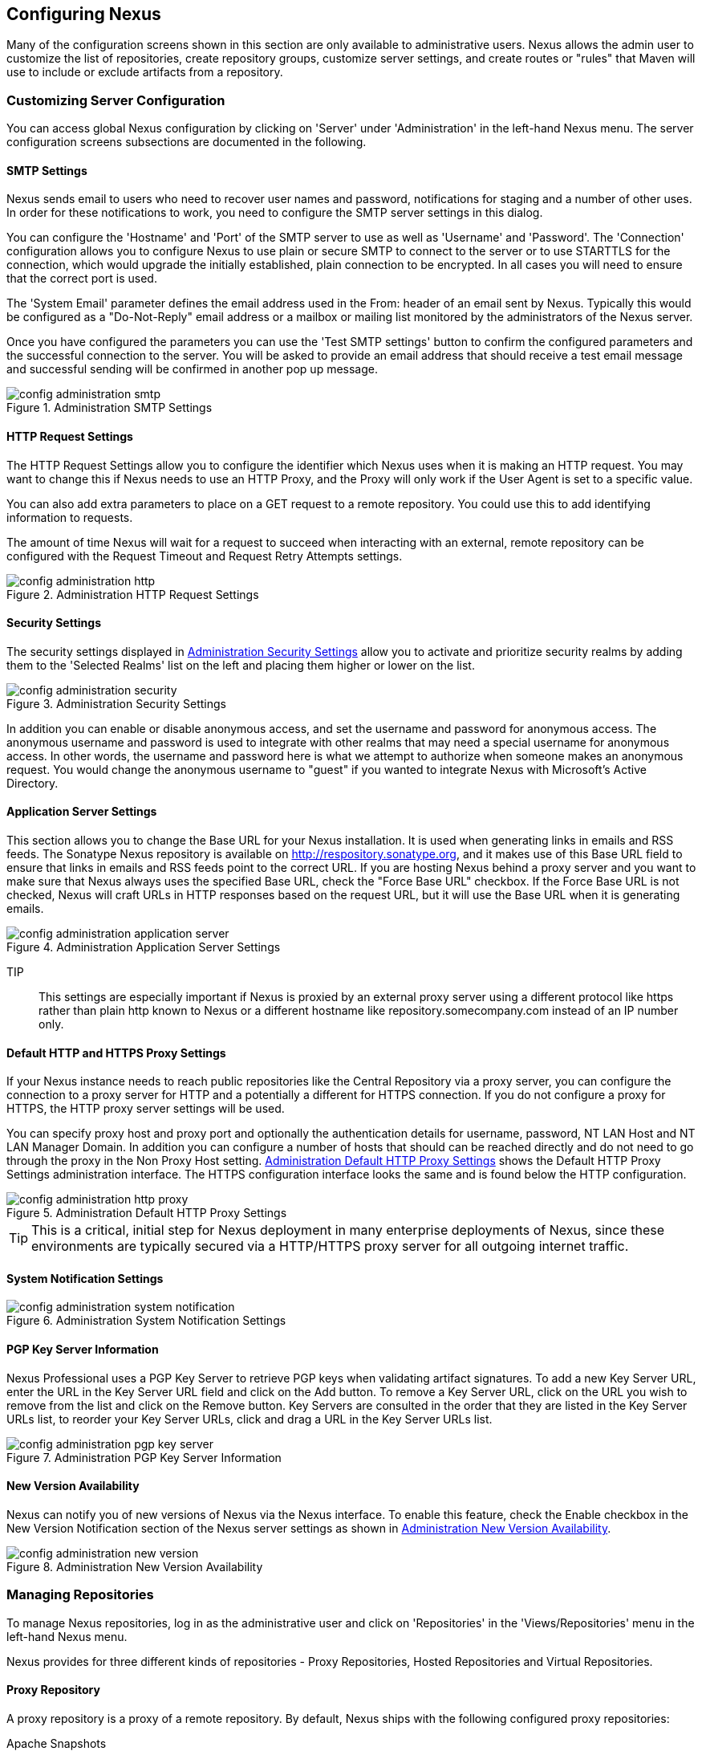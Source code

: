 [[confignx]]
== Configuring Nexus

Many of the configuration screens shown in this section are only
available to administrative users. Nexus allows the admin user to
customize the list of repositories, create repository groups, customize
server settings, and create routes or "rules" that Maven will use to
include or exclude artifacts from a repository.

[[configxn-sect-customizing-server]]
=== Customizing Server Configuration

You can access global Nexus configuration by clicking on 'Server'
under 'Administration' in the left-hand Nexus menu. The server
configuration screens subsections are documented in the following.

[[config-sect-smtp]]
==== SMTP Settings

Nexus sends email to users who need to recover user names and
password, notifications for staging and a number of other uses. In
order for these notifications to work, you need to configure the SMTP
server settings in this dialog.

You can configure the 'Hostname' and 'Port' of the SMTP server to use as well as
'Username' and 'Password'. The 'Connection' configuration allows you
to configure Nexus to use plain or secure SMTP to connect to the
server or to use STARTTLS for the connection, which would upgrade the
initially established, plain connection to be encrypted. In all cases
you will need to ensure that the correct port is used.

The 'System Email' parameter defines the email address used in the
+From:+ header of an email sent by Nexus. Typically this would be
configured as a "Do-Not-Reply" email address or a mailbox or mailing
list monitored by the administrators of the Nexus server.

Once you have configured the parameters you can use the 'Test SMTP
settings' button to confirm the configured parameters and the
successful connection to the server. You will be asked to provide an
email address that should receive a test email message and successful
sending will be confirmed in another pop up message.

[[fig-config-administration-smtp]]
.Administration SMTP Settings
image::figs/web/config-administration-smtp.png[scale=60]

==== HTTP Request Settings

The HTTP Request Settings allow you to configure the identifier which
Nexus uses when it is making an HTTP request. You may want to change
this if Nexus needs to use an HTTP Proxy, and the Proxy will only work
if the User Agent is set to a specific value.

You can also add extra parameters to place on a GET request to a
remote repository. You could use this to add identifying information
to requests.

The amount of time Nexus will wait for a request to succeed when
interacting with an external, remote repository can be configured with
the Request Timeout and Request Retry Attempts settings.

[[fig-config-administration-http]]
.Administration HTTP Request Settings
image::figs/web/config-administration-http.png[scale=75]


==== Security Settings

The security settings displayed in
<<fig-config-administration-security>> allow you to activate and
prioritize security realms by adding them to the 'Selected Realms'
list on the left and placing them higher or lower on the list.

[[fig-config-administration-security]]
.Administration Security Settings
image::figs/web/config-administration-security.png[scale=60]

In addition you can enable or disable anonymous access, and set the
username and password for anonymous access. The anonymous username and
password is used to integrate with other realms that may need a
special username for anonymous access.  In other words, the username
and password here is what we attempt to authorize when someone makes
an anonymous request. You would change the anonymous username to
"guest" if you wanted to integrate Nexus with Microsoft's Active
Directory.

==== Application Server Settings

This section allows you to change the Base URL for your Nexus
installation. It is used when generating links in emails and RSS
feeds. The Sonatype Nexus repository is available on
http://respository.sonatype.org, and it makes use of this Base URL
field to ensure that links in emails and RSS feeds point to the
correct URL. If you are hosting Nexus behind a proxy server and you
want to make sure that Nexus always uses the specified Base URL, check
the "Force Base URL" checkbox. If the Force Base URL is not checked,
Nexus will craft URLs in HTTP responses based on the request URL, but
it will use the Base URL when it is generating emails.

[[fig-config-administration-application-server]]
.Administration Application Server Settings
image::figs/web/config-administration-application-server.png[scale=70]

TIP:: This settings are especially important if Nexus is proxied by an
external proxy server using a different protocol like https rather
than plain http known to Nexus or a different hostname like
repository.somecompany.com instead of an IP number only.

[[config-default-http-proxy]]
==== Default HTTP and HTTPS Proxy Settings

If your Nexus instance needs to reach public repositories like the
Central Repository via a proxy server, you can configure the
connection to a proxy server for HTTP and a potentially a different
for HTTPS connection. If you do not configure a proxy for HTTPS, the
HTTP proxy server settings will be used.

You can specify proxy host and proxy port and optionally the
authentication details for username, password, NT LAN Host and NT LAN
Manager Domain. In addition you can configure a number of hosts that
should can be reached directly and do not need to go through the proxy
in the Non Proxy Host setting. <<fig-config-administration-http-prxy>>
shows the Default HTTP Proxy Settings administration interface. The
HTTPS configuration interface looks the same and is found below the
HTTP configuration.

[[fig-config-administration-http-prxy]]
.Administration Default HTTP Proxy Settings
image::figs/web/config-administration-http-proxy.png[scale=70]

TIP: This is a critical, initial step for Nexus deployment in many
enterprise deployments of Nexus, since these environments are
typically secured via a HTTP/HTTPS proxy server for all outgoing
internet traffic.


==== System Notification Settings

[[fig-config-administration-system-notification]]
.Administration System Notification Settings
image::figs/web/config-administration-system-notification.png[scale=70]

==== PGP Key Server Information

Nexus Professional uses a PGP Key Server to retrieve PGP keys when
validating artifact signatures. To add a new Key Server URL, enter the
URL in the Key Server URL field and click on the Add button. To remove
a Key Server URL, click on the URL you wish to remove from the list
and click on the Remove button. Key Servers are consulted in the order
that they are listed in the Key Server URLs list, to reorder your Key
Server URLs, click and drag a URL in the Key Server URLs list.

[[fig-config-administration-pgp-key-server]]
.Administration PGP Key Server Information
image::figs/web/config-administration-pgp-key-server.png[scale=60]

==== New Version Availability

Nexus can notify you of new versions of Nexus via the Nexus
interface. To enable this feature, check the Enable checkbox in the
New Version Notification section of the Nexus server settings as shown
in <<fig-config-administration-new-version>>.

[[fig-config-administration-new-version]]
.Administration New Version Availability
image::figs/web/config-administration-new-version.png[scale=60]


[[confignx-sect-manage-repo]]
=== Managing Repositories

To manage Nexus repositories, log in as the administrative user and
click on 'Repositories' in the 'Views/Repositories' menu in the
left-hand Nexus menu.

Nexus provides for three different kinds of repositories - Proxy
Repositories, Hosted Repositories and Virtual Repositories.

==== Proxy Repository

A proxy repository is a proxy of a remote repository.  By default,
Nexus ships with the following configured proxy repositories:

    Apache Snapshots:: This repository contains snapshot releases from
    the Apache Software Foundation http://repository.apache.org/snapshots/

    Codehaus Snapshots:: This repository contains snapshot released
    from Codehaus http://nexus.codehaus.org/snapshots/

    Central:: This is the central repository (for
    releases).  For Nexus OSS the URL http://repo1.maven.org/maven2/
    is used, while Nexus Professional has the SSL secured version
    https://secure.central.sonatype.com/maven2/ preconfigured.

==== Hosted Repository

A hosted repository is a repository which is hosted by Nexus. Maven
ships with the following configured hosted repositories:

    3rd Party:: This hosted repository should be used for third-party
    dependencies not available in the public Maven repositories.
    Examples of these dependencies could be commercial, proprietary
    libraries such as an Oracle JDBC driver that may be referenced by
    your organization.

    Releases:: This hosted repository is where your organization will
    publish internal releases.

    Snapshots:: This hosted repository is where your organization will
    publish internal snapshots.

==== Virtual Repository

This serves as an adaptor to and from different types of
repositories. Currently Nexus supports conversion to and from Maven 1
repositories and Maven 2 repositories. In addition you can expose any
repository format as a NuGet or OBR repository. For example a Maven 2
repository can contain OSGi Bundles, which can be exposed as a OSGi
Bundle repository with the virtual repository Provider set to OBR.

By default it ships with a Central M1 shadow repository that exposes
the Central repository in Maven 1 format.

++++
<?dbhtml-include href="promo_managingRepos.html"?>
++++


==== Configuring Repositories

The 'Repositories' window displayed in <<fig-repo-config>> allows you to
create, update and delete different repositories with the 'Add', 'Delete'
and 'Trash' button. Use the 'Refresh' button to update the displayed list
of repositories and repository groups. The 'Trash' button allows you to
empy the trash folder into which deleted components are copied, when
any delete operations are performed from the Nexus user interface. 

By default the list of repositories displays the repositories
configured and managed by the administrator. The drop down on the
right of the 'Trash' button allows you to switch the list of
repositories and view the repositories managed by Nexus. There are
staging repositories as documented in <<staging>> or procurement
repositories as documented in <<procure>>.

[[fig-repo-config]]
.Repository Configuration Screen for a Proxy Repository
image::figs/web/repository-manager_repository-config.png[scale=50]

The list of repositories visible in <<fig-repo-config>> allows you to
access more details for each repository by selecting a specific row
and displays some information for each repository in the following
columns: 

Repository:: the name of the repository with repository groups
displayed in bold

Type:: the type of the repository with values of proxy, hosted or
virtual for repositories or group for a repository group

Quality:: a button to trigger the creation or access the results of a
repository health check as documented in <<rhc>>

Format:: the format used for the storage in the repository with values
such as maven2, nuget, site or others

Policy:: the deployment policy that applies to this repository. Not
all repository policies. The typical Maven format allows Snapshot and
Release policies.

Repository Status:: the status of the repository as well as further
information about the status, for example information about SSL
certification problems or the status of the remote repository even for
a currently disabled proxy repository

Repository Path:: the direct URL path that exposes the repository via
http access and potentially allows access and directory browsing
outside of the Nexus interface

Clicking on a colum header allows you to sort the list in ascending or
descending order based on the column data.

If you perform a right clicking on a row you can trigger a number of
actions on the current repository. These actions depend on the
repository type and include:

Expire Cache:: expire the cache of hosted or a proxy repository or a
repository group

Rebuild Metadata:: rebuid the metadata of a hosted Maven 2 repository

Block Proxy / Allow Proxy:: toggle between allowing or blocking the
remote repository configured in a proxy repository

Put Out Of Service / Put in Service:: enable or disable the repository
service making changing the availability of all components in it

Repair Index / Update Index:: repair or update the index of a hosted
or proxy repository or a repository group


[[fig-repo-config-2]]
.Repository Configuration Screen for a Proxy Repository
image::figs/web/repository-manager_repository-config-2.png[scale=50]

[[fig-repo-config-hosted]]
.Repository Configuration Access Settings for a Hosted Repository
image::figs/web/repository-manager_repository-config-3.png[scale=50]

<<fig-repo-config>> and <<fig-repo-config-2>> show the repository
configuration screen for a proxy repository in Nexus. From this
screen, you can manage the settings for proxying an external
repository:

Repository ID:: The repository ID is the identifier which will be used
in the Nexus URL. For example, the central proxy repository has an ID
of "central", this means that maven can access the repository directly
at http://localhost:8081/nexus/content/repositories/central. The
Repository ID must be unique in a given Nexus installation. ID is
required.

Repository Name:: The display name for a repository. Name is required.

Repository Type:: The type of repository (proxy, hosted, or
virtual). You can't change the type of a repository, it is selected
when you create a repository.

Provider and Format:: Provider and Format define in what format Nexus
exposes the repository to external tools. Supported formats depend on
the installed plugins. Nexus Open Source includes support for Maven 1,
Maven 2 and Site repositories. Nexus Professional adds support for
NuGet and OBR and additional plugins can add support for P2 and P2
Update Site and other formats.

Repository Policy:: If a proxy repository has a policy of release than
it will only access released versions from the remote repository. If a
proxy repository has a policy of snapshot, it will download snapshots
from the remote repository.

Default Storage Location:: Not editable, shown for reference. This is
the default storage location for the local cached contents of the
repository.

Override Storage Location:: You can choose to override the storage
location for a specific repository. You would do this if you were
concerned about storage and wanted to put the contents of a specific
repository (such as central) in a different location.

Remote Repository Access:: This section tells Nexus where to look for
and how to interact with the remote Maven repository being proxied.

Remote Storage Location;; This is the URL of the remote Maven
repository, that needs to be configured for a proxy repository. When
selecting the URL to proxy it is beneficial to avoid proxying remote
repository groups. Proxying repository groups prevents some
performance optimization in terms of accessing and retrieving the
content of the remote repository. If you require components from the
group that are found in different hosted repositories on the remote
repository server it is better to create multiple proxy repositories
that proxy the different hosted repositories from the remote server on
your Nexus server instead of simply proxying the group.

Download Remote Indexes;; This field controls the downloading of the
remote indexes. If enabled, Nexus will download
the index, if it exists, and use that for its searches as well as serve that up to
any clients which ask for the index (like m2eclipse). The default for
new proxy repositories is enabled, but all of the default repositories
included in Nexus have this option disabled. To change this setting
for one of the proxy repositories that ship with Nexus, change the
option, save the repository, and then re-index the repository. Once
this is done, artifact search will return every artifact available on
the Maven Central repository.

Auto Blocking Enabled;; If Auto blocking active is set to true, Nexus
will automatically block a proxy repository if the remote repository
becomes unavailable. While a proxy repository is blocked, artifacts
will still be served to clients from a local cache, but Nexus will not
attempt to locate an artifact in a remote repository. Nexus will
periodically retest the remote repository and unblock the repository
once it becomes available.

File Content Validation;; If set to true, Nexus will perform a
lightweight check on the content of downloaded files. This will
prevent invalid content to be stored and proxied by Nexus, which
otherwise can happen in cases where the remote repository (or some
proxy between Nexus and the remote repository) for example returns an
HTML page instead of the requested file.

Checksum Policy;; Sets the checksum policy for a remote
repository. This option is set to Warn by
default. The possible values of this setting are:
+
* Ignore - Ignore the checksums entirely
* Warn - Print a warning in the log if a checksum is not correct
+
* StrictIfExists - Refuse to cache an artifact if the calculated
checksum is inconsistent with a checksum in the repository. Only
perform this check if the checksum file is present.
+
* Strict - Refuse to cache an artifact if the calculated checksum is
inconsistent or if there is no checksum for an artifact.

Authentication;; This section allows you to set a Username, Password,
NT LAN Host, and NT Lan Manager Domain for a remote repository.

Access Settings:: This section configures access settings for a
repository.

Deployment Policy;; This setting controls how a Hosted repository
allows or disallows artifact deployment. If this policy is set
to "Read Only", no deployment is allowed. If this policy is
set to "Disable Redeploy", a client can only deploy a
particular artifact once and any attempt to redeploy an
artifact will result in an error. If this policy is set to
"Allow Redeploy", clients can deploy artifacts to this
repository and overwrite the same artifact in subsequent
deployments. This option is visible for Hosted repositories as
shown in <<fig-repo-config-hosted>>.

Allow File Browsing;; When set to true, users can browse the contents
of the repository with a web browser.

Include in Search;; When set to true, this repository is search when
you perform an Artifact Search in Nexus. If this setting is
false, the contents of the repository are excluded from a
search.

Publish URL;; If this property is set to false, the repository will
not be published on a URL, and you will not be able to access
this repository remotely. You would set this configuration
property to false if you want to prevent clients for
connecting to this repository directly.

Expiration Settings:: Nexus maintains a local cache of artifacts and
metadata, you can configure expiration parameters for a proxy
repository. The expiration settings are:

Not Found Cache TTL;; If Nexus fails to locate an artifact, it will
cache this result for a given number of minutes. In other words, if
Nexus can't find an artifact in a remote repository, it will not
repeated attempt to resolve this artifact until the Not Found Cache
TTL time has been exceeded. The default for this setting is 1440
minutes (or 24 hours).

Artifact Max Age;; Tells Nexus when that maximum age of an artifact is
before it retrieves a new version from the remote repository.
The default for this setting is -1 for a repository with a
Release policy and 1440 for a repository with Snapshot
policy.

Metadata Max Age;; Nexus retrieves metadata from the remote
repository. It will only retrieve updates to metadata after the
Metadata Max Age has been exceeded. The default value for this setting
is 1440 minutes (or 24 hours).

Item Max Age;; Some items in a repository may be neither an artifact
identified by the Maven GAV coordinates or metadata for such artifacts. This
cache value applies determines the maximum age for these items before
updates are retrieved. 

HTTP Request Settings:: This section lets you change the properties of
the HTTP request to the remote repository. In this section you can
configure the User Agent of the request, add parameters to a request,
and set the timeout and retry behaviour. This section refers to the
HTTP request made from Nexus to the remote Maven repository being
proxied.

==== Viewing the Summary Panel for a Repository

The 'Summary' panel can be loaded by selecting a hosted, proxy, or
virtual repository and then clicking on the 'Summary'
tab. The 'Summary' tab of a hosted repository, as shown
in <<fig-configuring-summary-hosted>>, displays the
+distributionManagement+ settings which can be used to configure
Maven to publish artifacts to the hosted repository.

[[fig-configuring-summary-hosted]]
.Repository Summary Panel for a Hosted Repository
image::figs/web/repository-manager_summary-hosted.png[scale=60]

The 'Summary' panel for a proxy repository, as shown in
<<fig-configuring-summary-proxy>>, contains all of the repository
identifiers and configuration as well as a list of groups, in which
the repository is contained.

[[fig-configuring-summary-proxy]]
.Repository Summary Panel for a Proxy Repository
image::figs/web/repository-manager_summary-proxy.png[scale=60]

The 'Summary' panel for a virtual repository, as shown in
<<fig-configuring-summary-virtual>>, displays repository
identifiers and configuration as well as in which groups the
repository is contained.

[[fig-configuring-summary-virtual]]
.Repository Summary Panel for a Virtual Repository
image::figs/web/repository-manager_summary-virtual.png[scale=60]

[[confignx-sect-secure-central]]
==== Accessing The Central Repository Securely

One part of component lifecycle managemet is securing your component
supply chain. The most important and widely used source for components
for Java development and beyond is the Central Repository available at
http://search.maven.org. It is the preconfigured default repository in
Apache Maven and easily configured in other build systems as well.

Nexus Professional supports access to the Central Repository
using HTTPS. This secure access to the Central Repository is the default
configuration for Nexus Professional 2.2 and newer. It prevents
anybody from gaining insight into the components you are downloading
as well as compromising these components via Cross Build Injection XBI
attacks.

The Remote Storage Location configured for the "Central" proxy
repository is "https://secure.central.sonatype.com/maven2/" as
displayed in <<fig-secure-central-configuration>>.

[[fig-secure-central-configuration]]
.Default Configuration for the Central Repository Using HTTPS
image::figs/web/secure-central-configuration.png[scale=60]

The secure connection relies on an authentication token as well as
Nexus running on a JVM with high-strength RSA cipher keys. The status
of the secured access to the Central Repository can be inspected by
accessing the "Secure Central " capability displayed in
<<fig-secure-central-capability>>.

[[fig-secure-central-capability]]
.Secure Central Capability
image::figs/web/secure-central-capability.png[scale=60]

You can use the secure connection to the Central Repository on a
version of Nexus that was either upgraded from Nexus Open Source or
from an older version, where the Central location was
"http://repo1.maven.org/maven2/". On Nexus 2.2 and newer you simply
replace the Remote Storage Location for the "Central" proxy repository
with "https://secure.central.sonatype.com/maven2/". The authentication
token will automatically be requested and configured.

The secure access can be used on older versions of Nexus as well,
although the preferred approach is to update to Nexus 2.2 or
higher. If you require secure access to the Central Repository on an
older version of Nexus please contact Sonatype support to receive your
authentication token and configuration instructions.

==== Auto Block/Unblock of Remote Repositories

What happens when Nexus is unable to reach a remote repository? If
you've defined a proxy repository, and the remote repository is
unavailable Nexus will now automatically block the remote repository.
Once a repository has been auto-blocked, Nexus will then periodically
retest the remote repository and unblock the repository once it becomes
available. You can control this behaviour by changing the Auto-blocking
Active setting under the Remote Repository Access section of the proxy
repository configuration as shown in the following figure:

.Configuring Remote Repository Auto Block/Unblock
image::figs/web/configuring_auto-block.png[scale=50]

[[confignx-sect-managing-groups]]
=== Managing Groups

Groups are a powerful feature of Nexus. They allow you to combine
multiple repositories and other repository groups in a single URL. Use
the left hand panel Repositories menu item in the Views/Repositories
menu to access the repositories and groups management interface.

Nexus ships with one group: public. The Public Repositories group
combines the multiple important external proxy repositories like the
Central Repository with the hosted repositories: 3rd Party, Releases,
and Snapshots.

In <<maven-sect-single-group>> we configured Maven via the
settings.xml to look for artifacts in the public group managed by
Nexus. <<fig-group-config>> shows the group configuration screen in
Nexus, in this figure you can see the contents of the public

[[fig-group-config]]
.Group Configuration Screen in Nexus
image::figs/web/repository-manager_group-config.png[scale=50]

Note that the order of the repositories listed in Order Group
Repositories is important. When Nexus searches for an artifact in a
group it will return the first match. To reorder a repository in this
list, click and the drag the repositories and groups in the Ordered
Group Repositories selection list.

The order of repositories or other groups in a group can be used to
influence the effective metadata that will be retrieved by Maven from
a Nexus Repository Group. We recommend placing release repositories
higher in the list than snapshot repositories so that LATEST and
RELEASE versions are merged appropriately.

We also recommend placing repositories with a higher probability of
matching the majority of artifacts higher in this list. If most of
your artifacts are going to be retrieved from the Maven Central
Repository, putting Central higher in this list than a smaller, more
focused repository is going to be better for performance as Nexus is
not going to interrogate the smaller remote repository for as many
missing artifacts.

[[confignx-sect-managing-routes]]
=== Managing Routing

Routing can be considered the internal activities Nexus perform in
order to determine, where to look for a specific component in a Maven
repository. The routing information has an impact on the performance of
component retrieval as well as determining the availability of components.

A large portion of the performance gains achievable with correct and
optimized routing information is configured by Nexus itself with
Automatic Routing documented in <<automatic-routing>>. Fine grained
control and further customizations in terms of access provision can be
achieved with some manual routing configuration documented in <<manual-routing>>.

[[automatic-routing]]
==== Automatic Routing 

Automatic Routing is handled by Nexus on a per repository
basis. You can access the configuration and further details in the
Routing tab after selecting a repository in the list accessible via
Repositories item in the the Views/Repositories left hand menu.

The Routing information consists of the top two levels of the
directory structure of the repository and is stored in a prefixes.txt
file. It allows Nexus to automatically route only component requests
with the corresponding groupId values to a repository avoid
unnecessary index or even remote repository access.

Nexus generates the prefixes.txt file for a hosted repository and
makes it available for remote downloads. Each deployment of a new
component will trigger an update of the file for the hosted repository
as well as the prefix files for any repoisitory groups that contain
the hosted repository. You can access it in the Routing tab of a
hosted repository as displayed in <<fig-automatic-routing-hosted>> by
clicking on the 'Show prefix file' link on the right. In addition the
Publishing section shows the 'Status' of the routing information, a
'Message' with further details and the date and time of the last
update in the 'Published On' field.

[[fig-automatic-routing-hosted]]
.Automatic Routing for a Hosted Repository
image::figs/web/automatic-routing-hosted.png[scale=60]

The Routing tab for a proxy repository displayed in
<<fig-automatic-routing-proxy>> contains the Discovery section. It
displays the 'Status' and a more detailed 'Message' about the prefix
file access. The 'Last run' field displays the date and time of the
last execution of the prefix file discovery. Such an execution can be
triggered by pressing the 'Update now' button. Otherwise the 'Update
Interval' allows you to trigger a new discovery every one, two, three,
six, nine or twelve hours or as a daily or weekly execution. 

[[fig-automatic-routing-proxy]]
.Automatic Routing for a Proxy Repository
image::figs/web/automatic-routing-proxy.png[scale=60]

For a proxy repository the prefix file is either downloaded from
the remote repository or a generation is attempted by scraping the
remote repository. This generation is not attempted for remote Nexus
repository groups, since they are too dynamic in nature and should not
be proxied directly. Scraping of hosted or proy repositories as well
as svn based repositories is supported.

The generation of the prefix file in all the Nexus deployments
proxying each other greatly improves performance for all Nexus
instances. It lowers network traffic and load on the servers, since
failing requests and serving the respective http error pages for a
component that is not found is avoided for each component. Instead the
regularly light weight download of the prefix file establishes a good
high level knowledge of components available.

Automatic Routing is configured by Nexus automatically brings
significant performance benefits to all Nexus instances proxying each
other in a network and on the wider internet. It does not need to be
changed apart from tweaking the update interval. To exercise even
finer control than provided by Automatic Routing use Routing as
documented in <<manual-routing>>.

[[manual-routing]]
==== Manual Routing Configuration

Nexus Routes are like filters you can apply to Nexus Groups in terms
of security access and general component retrieval and can reduce the
number of repositories within a group accessed in order to retrieve an
artifact. The administration interface for routes can be accesses via
the Routing menu item in the View/Repositories menu in the left hand
navigation panel.

Routes allow you to configure Nexus to include or exclude specific
repository content paths from a particular artifact search when Nexus
is trying to locate an artifact in a repository group. There are a
number of different scenarios in which you might configure a route in
Nexus.

The most commonly configured scenario is when you want to make sure
that you are retrieving artifacts in a particular group ID from a
particular repository. This is especially useful when you want your
own organization's artifacts from the hosted Release and Snapshot
repositories only.

Routes are applicable when you are trying to resolve an artifact from
a repository group; using routes allows you to modify the repositories
Nexus will consult when it tries to resolve an artifact from a group
of repositories.

[[fig-route-config]]
.Routing Configuration Screen in Nexus
image::figs/web/repository-manager_route-config.png[scale=60]

<<fig-route-config>> shows the Routing configuration
screen. Clicking on a route will bring up a screen which will allow
you to configure the properties of a route. The configuration options
available for a route are:

URL Pattern::
    This is the pattern which Nexus will use to match a request to
    Nexus. If the regular expression in this pattern is matched, Nexus
    will either include or exclude the listed repositories from a
    particular artifact query. In <<fig-route-config>>
    the two patterns are:

    ".\*/(com|org)/somecompany/.*";; This pattern would match all
    paths which includes either "/com/somecompany/" or
    "/org/somecompany/". The expression in the parenthesis matches
    either com or org, and the ".*" matches zero or more
    characters. You would use a route like this to match your own
    organization's artifacts and map these requests to the hosted
    Nexus Releases and Snapshots repositories.

    ".\*/org/some-oss/.*";; This pattern is used in an exclusive
    route. It matches every path that contains "/org/some-oss/". This
    particular exclusive route excludes the local hosted Releases and
    Snapshots directory for all artifacts which match this path.  When
    Nexus tries to resolve artifacts that match this path, it will
    exclude the Releases and Snapshots repositories.

    Example "(?!/org/some-oss/.*).*";; Using this pattern in an exclusive
    route allows you to exclude everything, but the "org/some-oss" project(s).

Rule Type:: Rule Type can be either "inclusive", "exclusive" or "blocking". An
inclusive rule type defines the set of repositories which should be
searched for artifacts when the URL pattern has been matched. An
exclusive rule type defines repositories which should not be searched
for a particular artifact. A blocking rule will completely remove
accessibility to the components under the specific pattern in a
specified repository group.

Ordered Route Repositories:: This is an ordered list of repositories
which Nexus will search to locate a particular artifact. Nexus
searches top to bottom; if it's looking for an artifact, it will
return the first match. When Nexus is looking for metadata, all
repositories in a group are checked and the results are merged. The
merging is applied giving preference to the earlier repositories. This
is relevant when a project is looking for a LATEST or a RELEASE
version. Within a Nexus Group, you should define the release
repositories before the snapshot repositories, otherwise LATEST may
incorrectly resolve to a snapshot version.

In this figure you can see the two dummy routes that Nexus has
configured as default routes. The first route is an inclusive route,
it is provided as an example of a custom route an organization might
use to make sure that internally generated artifacts are resolved from
the Releases and Snapshots repositories only. If your organization's
group IDs all start with com.somecompany, and if you deploy internally
generated artifacts to the Releases and Snapshots repositories, this
Route will make sure that Nexus doesn't waste time trying to resolve
these artifacts from public Maven repositories like the Maven Central
Repository or the Apache Snapshots repository.

The second dummy route is an exclusive route. This route excludes the
Releases and Snapshots repositories when the request path contains
"/org/some-oss". This example might make more sense if we replaced
"some-oss" with "apache" or "codehaus". If the pattern was
"/org/apache", this rule is telling Nexus to exclude the internal
Releases and Snapshots repositories when it is trying to resolve these
dependencies. In other words, don't bother looking for an Apache
dependency in your organization's internal repositories.

TIP: Exclusive rules will positively impact performance, since the
number of repositories that qualify for locating the artifact and
therefore the search effort is reduced.

What if there is a conflict between two routes? Nexus will process
inclusive routes before it will process the exclusive routes.
Remember that routes only affect Nexus' resolution of artifacts when
it is searching a Group. When Nexus starts to resolve an artifact from
a repository group it will start with the list of repositories in a
group. If there are matching inclusive routes, Nexus will then take
the intersection of the repositories in the group and the repositories
in the inclusive route. The order as defined in the group will not be
affected by the inclusive route. Nexus will then take the result of
applying the inclusive route and apply the exclusive route to that
list of repositories. The resulting list is then searched for a
matching artifact.

One straightforward use of routes is to create a route that excludes
the Central Repository from all searches for your own organization's
hosted artifacts. If you are deploying your own artifacts to Nexus
under a groupId of org.mycompany, and if you are not deploying these
artifacts to a public repository, you can create a rule that tells
Nexus not to interrogate Central for your own organization's
artifacts. This will improve performance because Nexus will not need
to communicate with a remote repository when it serves your own
organization's artifacts. In addition to the performance benefits,
excluding the Central Repository from searches for your own artifacts
will reduce needless queries to the public repositories.

TIP: This practice of defining an inclusive route for your internal
artifacts to only hit internal repositories is a crucial best practice
of implementing a secure component lifecycle management in your
organization and a recommended step for initial Nexus
configuration. Without this configuration requests for internal
artifacts will be broadcasted to all configured external proxy
repositories. This could lead to an information leak where e.g. your
internet traffic reveals that your organization works on a component
with the artifact coordinates of
com.yourcompany.website:new-super-secret-feature:1.0-SNAPSHOT.


In addition to defining inclusive and exclusive routes, you can define
blocking routes. A blocking route can be created by creating a route
with no repositories in the ordered list of repositories. It allows
you to completely block access to artifacts with the specified
pattern(s) from the group. As such blocking routes are a simplified,
coarse grained access control.

TIP: Check out <<procure>> for fine grained control of artifact
availability and use blocking routes sparingly.


To summarize, there are creative possibilities with routes that the
designers of Nexus may not have anticipated, but we advise you to
proceed with caution if you start relying on conflicting or
overlapping routes.  Use routes sparingly, and use coarse URL
patterns. Remember that routes are only applied to groups, routes are
not used when an artifact is requested from a specific repository.

[[confignx-sect-managing-tasks]]
=== Managing Scheduled Tasks

Nexus allows you to schedule tasks that will be applied to all
repositories or to specific repositories on a configurable
schedule. Use the 'Scheduled Tasks' menu item in the 'Administration'
menu to access the screen shown in <<fig-repomap-scheduled>>, that
allows you to manage your Scheduled Tasks.

[[fig-repomap-scheduled]]
.Managing Nexus Scheduled Tasks
image::figs/web/repository-manager_schedule-service.png[scale=30]

The list interface allows you to Add new tasks and Run, Cancel and
Delete existing tasks as well as Refresh the list with respective
buttons above the list.

When creating or updating a scheduled task, you can configure the
following properties:

Enabled:: allows you to enable or disable a specific task

Name:: provide a name to identify the task in the user interface

Task Type:: specify the type of action the scheduled task can
execute. The list of available task type is documented in more detail
below.

Task Settings:: configure task settings specific to the selected task
type. Tasks affecting repository have a setting called
Repository/Group that allows you to let the task affect all
repositories and groups or only a specific one.

Alert Email:: configure a notification email for task execution
failures. If a scheduled task fails an notification email containing
the task identifier and name as well as the stack trace of the failure
will be sent to the configured email recipients.

Recurrence:: configure the schedule for the task executions. Available
choices are Manual, Once, Hourly, Daily, Weekly, Monthly and
Advanced. All choices provide a custom user interface
for scheduling the specific recurrence. Weekly scheduling requires at
least one day of the week to be selected. The Advanced setting allows
you to provide a CRON expression to configure more complex
schedules.

The following kinds of scheduled task types are available:

Backup all Nexus Configuration Files (Nexus Professional only):: This
scheduled task will archive the contents of the
sonatype-work/nexus/conf directory.  Once a backup has been run, the
contents of the backup will be available in sonatype-work/nexus/backup
in a series of ZIP archives which include the date and a timestamp.

Download Indexes:: This scheduled task will cause Nexus to download
indexes from remote repositories for proxied repositories. The
Download Remote Indexes configuration also needs to be enabled on the
proxy repository.

Download NuGet Feed:: This task allows you to download the feed for a
NuGet proxy repository. For one time invocation you can enable the
Clear feed cache setting, which will delete the cache completely and
re-fetch all data. The setting Fetch all versions? will trigger to
download all versions of an artifact in contrast to the default
behaviour of getting only the latest version.

Drop Inactive Staging Repositories:: Staging repositories can be
dropped by user interaction or automated systems using the Nexus
Staging Maven Plugin or Ant Task or a REST API call. Heavy users of
the Nexus staging features observe that some staging repositories are
inevidently left behind. This scheduled task can be used to drop these
repositories. You can configure the duration of inactivity in days
after which the repositories should be dropped as well as the status
of the repositories to include in the check. Any change of the staging
repository like a state change from open to closed to promoted or
released as well other changes to the repository meta data like a
description update are counted as an activity. You can configure to
scan open, closed and released repositories for inactivity and
therefore potentially drop them with this task. This will allow you to
avoid accumulating a large number of stale staging repositories.

Empty Trash:: The Evict and Purge actions do not delete data from the
Nexus working directory. They simply move data to be cleared or
evicted to a trash directory under the Nexus work directory. This
task deletes the data in this trash directory older than the number of
days specified in the task setting "Purge Items older than (days)".

Evict Unused Proxied Items From Repository Caches:: This scheduled
task tells Nexus to delete all proxied items which haven't been
"used" (referenced or retrieved by a client) in a number of days as
specified in Evict Items older than (days). This can be a good job
to run if you are try to conserve storage space and do not all
artifacts in the future e.g. to reproduce old builds without renewed
retrieval. This is particularly useful for a personal Nexus with a
large change rate of artifacts.

Expire Repository Caches:: Repositories have several caches to improve
performance. This task expires the caches causing Nexus to recheck the
remote repository for a proxy repository or the file system for a
hosted repository. You can configure the repository or group to be
affected with the task setting Repository/Group. Alternatively you can
provide a Repository Path to configure the content that should be
expired.

Mirror Eclipse Update Site (Nexus Professional only):: The P2 plugin
allows you to mirror Eclipse update sites. This task can be used to
force updates of repositories that went out of sync.

Optimize Repository Index:: To speed up searches in Nexus, this task
tells the internal search engine to optimize its index files. This has
no affect on the indexes published by Nexus. Typically, this task does
not have to run more than once a week.

Publish Indexes:: Just as Maven downloads an index from a remote
repository, Nexus can publish an index in the same format. This will
make it easier for people using m2eclipse or Nexus to interact with
your repositories.
 
Purge Nexus Timeline:: Nexus maintains a lot of data that relates to
the interaction between itself, proxied remote repositories, and
clients on Nexus.  While this information can be important for
purposes of auditing, it can also take up storage space. Using this
scheduled task you can tell Nexus to periodically purge this
information. The setting "Purge Items older than (days)" controls the
age of the data to be deleted.
 
Purge Orphaned API Keys:: This scheduled tasks will delete old, unused
API keys generated and used by various plugins. For example it should
be scheduled when using the User Token feature or NuGet
repositoriies. It will purge orphaned API keys e.g. after users reset
their token and should be scheduled to run regularly, specifically
when internal security policies for password resets and you are using
an external security provider like LDAP with this requirement for
resets to access Nexus.
 
Rebuild Maven Metadata Files:: This task will rebuild the
maven-metadata.xml files with the correct information and will also
validate the checksums (.mh5/.sha1) for all files in the specified
Repository/Group. Typically this task is run manually to repair a
corrupted repository.

Rebuild NuGet Feed:: If you are using NuGet, pushing your artifacts
into a NuGet hosted repository and are proxying that repository to
other users, this task can be used to rebuild the feed.
 
Rebuild P2 metadata and Rebuild P2 repository:: These tasks can be
used to rebuild the metadata or the full repository with a P2
format. You can specify a Repository/Group or a Repository Path to
determine which content to affect.
 
Remove Releases From Repository:: In many use cases of a repository
manager it is necessary to keep release components for long periods of
time or forever. This can be necessary for reproducibility reasons, in
order to ensure users have access to old versions or even just for
audit or legal reasons. However in other use cases there is no value
in keeping old release components, for example when using a continuous
delivery approach onto a single deployment platform with no roll back
support. In other cases it could also be impractical due to the mere
number and size of the release components.
+ 
This scheduled task allows you to trigger the deletion of release
components, supporting these use cases and taking care of meta data
updates and removing the need to manually delete the components or use
an external system to trigger the deletion.
+ 
To configure the task you specifiy the repository in which release
components are to be deleted as well as the number of component
versions to keep for a specific groupId and artifactId coordinate. The
task generates a list of all versions of a component for each groupId
and artifactId coordinate combination and sorts it according to the
version number. The ordering is derived by parsing the version string
and supports http://semver.org[sematic versioning] with additional
semantics for specific classifiers. Further details can be
found in the documentation for the implementing class
http://sonatype.github.io/sonatype-aether/apidocs/org/sonatype/aether/util/version/GenericVersionScheme.html[GenericVersionScheme].
+
Optionally the Repository Target parameter can be used to narrow down the content
of the repository that is analysed, to determine if any deletion should
occur. Choosing +All (Maven2)+ is suitable to cause the full
repository to be analysed. If you want to only target a specific
groupId and artifactId combination or a number of them you can create
a suitable repository target as documented in
<<confignx-sect-managing-repo-targets>> and use it in the
configuration of the scheduled task. 
 
Remove Snapshots from Repository:: Often, you will want to remove
snapshots from a snapshot repository to preserve storage space.  Note
that configuring and running this job is not enough to reclaim disk
space.  You will also need to configure a scheduled job to empty the
trash folder.  Files are not deleted by the Remove Snapshots job, they
are only moved into the Trash folder.  When you create a scheduled
task to remove snapshots, you can specify the Repository/Group to
affect as well as:
+
Minimum Snapshot Count - This configuration option allows you to
specify a minimum number of SNAPSHOTs to preserve per artifact.  For
example, if you configured this option with a value of 2, Nexus will
always preserve at least two SNAPSHOT artifacts. -1 indicates to
preserve all SNAPSHOTs.
+
Snapshot Retention (days) - This configuration option allows you to
specify the number of days to retain SNAPSHOT artifacts.  For example,
if you want to make sure that you are always keeping the last three
day's worth of SNAPSHOT artifacts, configure this option with a value
of 3. The minimum count overrides this setting.
+
Remove if released - If enabled and a released artifact with the same
GAV coordinates is detected all SNAPSHOTs will be removed.
+ 
Grace period after release (days) - The configuration Remove if
released causes snapshots to be deleted as soon as the scheduled task
is executed. This can lead to builds that still reference the snapshot
dependency to fail. This grace period parameter allows you to specify
a number of days to delay the deletion, giving the respective
projects referencing the snapshot dependency time to upgrade to the
release component or the next snapshot version.
+
Delete immediately - If you want to have artifacts deleted directly
rather than moved to the trash, you can enable this setting.
+
When doing regular deployments to a snapshot repository via a CI
server, this task should be configured to run regularly.
 
Repair Repositories Index:: In certain cases it might be required to
remove the internal index as well as the published ones of a
repository.  This task does that and then rebuilds the internal index
by first trying to download remote indexes (if a proxy repository),
then scanning the local storage and updating the internal index
accordingly. Lastly, the index is published for the repository as
well. There should be no need to schedule this task. But when
upgrading Nexus, the upgrade instructions may sometimes include a
manual step of executing this task.
 
Synchronize Shadow Repository:: This service synchronizes a shadow (or
virtual) repository with its master repository. This task is only
needed when external changes affected a source repository of a virtual
repository you are using.

Update Repositories Index:: If files are deployed directly to a
repository's local storage (not deployed through Nexus), you will need
to instruct Nexus to update its index. When executing this task, Nexus
will update its index by first downloading remote indexes (if a proxy
repository) and then scan the local storage to index the new files.
Lastly, the index is published for the repository as well. Normally,
there should be no need to schedule this task. One possible except
would be if files are deployed directly to the local storage regularly.
 
Yum: Generate Metadata:: The metadata for a yum repository is created
and maintained by the http://createrepo.baseurl.org/[createrepo]
tool. This scheduled task allows you to run it for a specific
repository and optionally configure the output directory. 


Beyond these tasks any plugin can provide additional scheduled tasks,
which will appear in the drop down once you have installed the plugin.

The Evict and Purge actions do not delete data from the Nexus
working directory. They simply move data to be cleared or evicted to a
trash directory under the Nexus work directory. If you want to reclaim
disk space, you need to clear the Trash on the Browse Repositories
screen. If something goes wrong with a evict or clear service, you can
move the data back to the appropriate storage location from the trash.
You can also schedule the Empty Trash service to clear this directory
on a periodic basis.

TIP: In order to keep the heap usage in check it is recommended that
you schedule an "optimize indexes" task to run weekly. An number of
other maintenance tasks should also be scheduled for production
deployments.

Setting up scheduled tasks adapted to your usage of Nexus is an
important first step when setting up a Nexus instance. Go through the
list of task types and consider your usage patterns of Nexus. Also
update your scheduled tasks
when changing e.g. from not deploying SNAPSHOTS to running deployments
of a CI server or when introducing usage of user tokens with a
strict LDAP password change policy.

[[confignx-sect-capabilities]]
=== Accessing and Configuring Capabilities

Capabilities are features of Nexus and Nexus plugins that can be
configured by a user in the generic administration view accessible in
the left hand navigation menu 'Administration' under 'Capabilities'.

WARNING: In many cases you will not need to configure anything in
'Capabilities' unless explicitly instructed to do so by the Sonatype
support team. Execute any capability changes with caution, potentially
backing up your configuration before proceeding.

Nexus Professional ships with a number of capabilities pre-installed
and allows you to enable/disable them. An example capability is
'Outreach Management' displayed in <<fig-capability-outreach>>. The
capabilities management interface supports adding new capabilities by
pressing the 'New' button, copying a selected capability from the list
by pressing the 'Duplicate' button and deleting a selected capability with the
'Delete' button. Pressing the 'Refresh' button updates the list of
capabilities. The list of capabilities can be filtered with the search
input box in the header of the list and sorted by the different
columns by pressing a column header. The list uses the following
columns: 

Status:: The status column does not have a title. Enabled capabilities
have a green checkmark added on top of a blue icon. Disabled
capabilities use a greyed out icon.

Type:: the specific type of the capability

Category:: optionally the wider context the capability belongs to

Repository:: optionally the repository the specific capability is
configured for

Description:: a description of the capability

Notes:: user created notes about the capability

[[fig-capability-outreach]]
.Capabilities Management Interface with the Outreach Management Details Visible
image::figs/web/capability-outreach.png[scale=60]

Every capability can be inspected and configured by selecting it in
the list and using the tabs underneath the list. 

The 'Summary' tab displays the 'Type' of the capability as well as
optionally the 'Description', the 'Category' and the 'Repository'. The
'Notes' field can be used to provide a descriptive text about the
capability or any other notes related to is and can be persisted by
pressing the 'Save' button.

The 'Settings' tab allows you to activate or deactivate the capability
with the 'Enabled' checkbox. Below this checkbox each capability type
has specific additional configuration parameters available. Pressing
the help icon beside the input field or checkbox reveals further
information about the specific parameter. Once you have complete the
configuration it can be, you should not forget to press the 'Save'
button.

The 'Status' tab displays a text message that details the status of
the capability and any potential problems with the configuration.
Depending on the capability the
reasons can vary widely. For example the Secure Central capability
requires Nexus to run on a JVM with specific security features and an
error message with indicate, if the JVM is not suitable and an error
message regarding this will be displayed. 

The 'About' tab displays a descriptive text about the purpose of the
capability. 

Creating a new capability by pressing the 'New' button will display a
new form allowing you to configure the capability in a dialog. The
'Type' drop down allows you to decide what capability to create and a
selection changes the rest of the available information and
configuration in the dialog. You can configure if the capability
should be enabled with the 'Enabled' checkbox. Once you have completed
the configuration, press 'Add' and the capability will be saved and
appear in the list.

Many of the built-in capabilities and plugins can be configured in the
'Capabilities' administration section, but also in other more user
friendly, targetted user interface sections. E.g. the user token
feature administrated by using the interface available via the 'User
Token' menu item in the 'Security' left hand menu as well as by editing
the user token capability. Other capabilities are internal to Nexus
functionality and sometimes managed automatically by the responsible
plugin. Some optional configuration like e.g. the branding plugin
configuration for the icon in the top left hand corner of the user
interface header is only done in the capabilities administration.


[[nexus-branding]]
=== Customizing the Nexus Application with Branding

The branding plugin is part of Nexus Professional and allows you to
customize your Nexus instance by replacing the default Sonatype Nexus
logo in the top left hand corner of the header with an image of your
choice.

You can configure it by adding the 'Branding' capabililty as
documented in <<confignx-sect-capabilities>>and enabling it. By
default, the branding plugin will look for the new logo in a file
called +branding.png+ in your Nexus data directory's +conf+ folder. By
default the location is therefore
+sonatype-work/nexus/conf/branding.png+. The new logo needs to be a
PNG image. To blend in well in the UI, it is recommended that it is of
60 pixels height and has a transparent background.

If it fails to find a new logo, the plugin will fall back to using
the default Sonatype Nexus logo.

Prior to Nexus 2.7 the branding plugin was an optional plugin of Nexus
Professional and needed to be installed following the documentation in 
<<install-additional-plugins>>. In this case you needed to add a
branding.image.path property to the 'nexus.properties' file in 
'$NEXUS_HOME/conf/':

----
branding.image.path=/data/images/nexus_logo.png
----

[[nexus-outreach-plugin]]
=== Customizing the Welcome Panel of Nexus

The Nexus Outreach Plugin is installed and enabled by default in Nexus
Open Source and Nexus Professional. It allocates space underneath the
search feature on the 'Welcome' tab for linking to further
documentation and support resources. This data is retrieved from
Sonatype servers.

In a case where this outgoing traffic from your Nexus instance or the
resulting documentation and links are not desired, the plugin can be
disabled. The plugin can be disabled in the settings for the 'Outreach
: Management' capability as documented in
<<confignx-sect-capabilities>>.

You can safely remove the plugin as well without any other negative
side effects. To do so simply remove the 'nexus-outreach-plugin-X.Y.Z'
folder in '$NEXUS_HOME/nexus/WEB-INF/plugin-repository/' and restart
your Nexus instance.

Alternatively you can create a replacement bundle of content, host it
on a webserver of your choice and configure the 'Override URL' to
point to the bundle. The bundle is is just a zip file with static HTML
and related content. 


[[confignx-sect-managing-security]]
=== Managing Security

Nexus has role-based access control (RBAC) which gives administrators
very fine-grained control over who can read from a repository (or a
subset of repositories), who can administer the server, and who can
deploy to repositories. The security model in Nexus is also so
flexible as to allow you to specify that only certain users or roles
can deploy and manage artifacts in a specific repository under a
specific groupId or asset class. The default configuration of Nexus
ships with four roles and four users with a standard set of
permissions that will make sense for most users. As your security
requirements evolve, you'll likely need to customize security settings
to create protected repositories for multiple departments, or
development groups. Nexus provides a security model which can adapt to
any scenario. The Security configuration is done via menu items in the
left hand Security menu.

Nexus' Role-based access control (RBAC) system is
designed around the following four security concepts:

Privileges:: Privileges are rights to read, update, create, or manage
resources and perform operations. Nexus ships with a set of core
privileges which cannot be modified, and you can create new privileges
to allow for fine-grained targeting of role and user permissions for
specific repositories.

Targets:: Privileges are usually associated with resources or
targets. In the case of Nexus, a target can be a specific repository
or a set of repositories grouped in something called a repository
target. A target can also be a subset of a repository or a specific
asset classes within a repository. Using a target you can apply to a
specific privilege to apply to a single groupId.

Roles:: Collections of privileges can be grouped into roles to make it
easier to define collections of privileges common to certain classes
of users. For example, deployment users will all have similar sets of
permissions. Instead of assigning individual privileges to individual
users, you use Roles to make it easier to manage users with similar
sets of privileges. A role has one or more privilege and/or one or
more roles.

Users:: Users can be assigned roles and privileges, and model the
individuals who will be logging into Nexus and read, deploying, or
managing repositories.

[[confignx-sect-managing-privs]]
=== Managing Privileges

Nexus has three types of privileges: application privileges which
cover actions a user can execute in Nexus, repository target
privileges which govern the level of access a user has to a particular
repository or repository target, and repository view privileges which
control whether a user can view a repository. Behind the scenes, a
privilege is related to a single REST operation and method like
create, update, delete, read.

.Managing Security Privileges
image::figs/web/repository-manager_security-privileges.png[scale=60]

To create a new privilege, click on the Add... button in the
Privileges panel and choose Repository Target privilege. Creating a
privilege will load the New Repository Target Privilege form shown in
<<fig-configuring-new-privilege>>. This form takes a privilege name, a
privilege description, the repository to target, and a repository
target.

[[fig-configuring-new-privilege]]
.Managing Security Privileges
image::figs/web/repository-manager_security-privileges-2.png[scale=60]

Once you create a new privilege, it will create four underlying
privileges: create, delete, read, and update. The four privileges
created by the form in <<fig-configuring-new-privilege>>
are shown in <<fig-configuring-new-privileges>>.

[[fig-configuring-new-privileges]]
.Create, Delete, Read, and Update Privileges Created
image::figs/web/repository-manager_security-privileges-3.png[scale=60]

[[confignx-sect-managing-repo-targets]]
=== Managing Repository Targets

A Repository Target is a set of regular expressions to match on the
path of artifacts in a repository (in the same way as the routing
rules work). Nexus is preconfigured with a number of repository
targets and allows you to create additional ones. Access the
management interface visible in <<fig-config-repo-target-mgt>> via
the Repository Targets menu item in the left hand Views/Repositories
menu.


[[fig-config-repo-target-mgt]]
.Managing Repository Targets
image::figs/web/repository-manager_repository-targets.png[scale=60]

Repository targets allow you to define for example a target called
Apache Maven with a pattern of `^/org/apache/maven/.*`. This would
match all artifacts with a groupId of 'org.apache.maven' and any
artifacts within nested groupIds like 'org.apache.maven.plugins'.

A pattern that would capture more artifacts like all artifacts with
any part of the path containing 'maven' could be `.*maven.*`.

The regular expressions can also be used to exclude artifacts as
visible with the pattern `(?!.*-sources.*).*` in
<<fig-config-repo-target-exclude>> where artifacts with the qualifier
'-sources' are excluded. The syntax used for the expressions is the
http://docs.oracle.com/javase/tutorial/essential/regex/[Java syntax], which is similar but not identical to the Perl syntax.

[[fig-config-repo-target-exclude]]
.Excluding Source Artifacts from a Repository Targets
image::figs/web/repository-manager_repository-targets-2.png[scale=60]

By combining multiple patterns in a repository target you can
establish a fine grained control of artifacts included and excluded.

Once you have created a repository target you can it as part of your
security setup.  You can add a new privilege that relates to the
target and controls the CRUD operations for artifacts matching that
path. The privilege can even span multiple repositories. With this
setup you can delegate all control of artifacts in 'org.apache.maven'
to a "Maven" team. In this way, you don't need to create separate
repositories for each logical division of your artifacts.

Repository targets are also be used for matching artifacts for
implicit capture in the Staging Suite as documented in <<staging>>.

[[confignx-sect-manage-security]]
=== Managing Roles

Nexus ships with four roles: Nexus Administrator Role,
Nexus Anonymous Role, Nexus Developer Role, and Nexus Deployment Role.
Click on the Roles link under Security in the Nexus menu to show the
list of roles shown in <<fig-configuring-security-roles>>.

[[fig-configuring-security-roles]]
.Viewing the List of Defined Roles
image::figs/web/repository-manager_security-roles.png[scale=60]

To create a new role, click on the Add... button and fill out the
New Nexus Role form shown in <<fig-configuring-creating-new-role>>.

When creating a new role, you will need to supply a role identifier,
a role name, a description, and a session timeout. Roles are comprised
of other roles and individual privileges, to assign a role or
privilege to a role, click on the role or privilege under Available
Roles/Privileges and drag the role or privilege to the Selected
Roles/Privileges list.

[[fig-configuring-creating-new-role]]
.Creating a New Role
image::figs/web/repository-manager_security-roles-3.png[scale=60]

The built-in roles Nexus Administrator Role, Nexus Anonymous Role,
Nexus Deployment Role, and Nexus Developer Role are managed by Nexus
and can not be edited or deleted. Selecting one of these built-in
roles will load the form shown in <<fig-configuring-builtin-role>>.

[[fig-configuring-builtin-role]]
.Viewing an Internal Role
image::figs/web/repository-manager_security-roles-2.png[scale=60]

A Nexus role is comprised of other Nexus roles and individual
Nexus privileges. To view the component parts of a Nexus Role, select
the role in the Roles panel and then choose the Role Tree tab as shown
in <<fig-configuring-role-tree>>.

[[fig-configuring-role-tree]]
.Managing Security Roles
image::figs/web/repository-manager_security-roles-4.png[scale=60]

With the Repository Targets, you have fine grained control over
every action in the system. For example you could make a target that
includes everything except sources (.*(?!-sources)\.*) and assign that
to one group while giving yet another group access to everything. This
means you can host your public and private artifacts in a single
repository without giving up control of your private artifacts.

[[confignx-sect-managing-users]]
=== Managing Users

Nexus ships with three users: admin, anonymous, and deployment. The
admin user has all privileges, the anonymous user has read-only
privileges, and the deployment user can both read and deploy to
repositories. If you need to create users with a more focused set of
permissions, you can click on Users under Security in the left-hand
navigation menu. Once you see the list of users, you can click on a
user to edit that specific user's user ID, name, email, or status. You
can also assign or revoke specific roles or permissions for a
particular user.

.Managing Users
image::figs/web/repository-manager_security-users.png[scale=50]

Clicking the Add button in the Role Management section will bring up
the list of available roles in a pop up window visible in
<<fig-config-security-user-add-role>>. It allows you filter and search
for roles and add one or multiple roles to the user.

[[fig-config-security-user-add-role]]
.Adding Roles to a User
image::figs/web/config-security-user-add-role.png[scale=50]


A user can be assigned one or more roles which in turn can include
references to other Nexus roles or to individual Nexus privileges. To
view a tree of assigned Nexus roles and privileges, select the Role Tree
for a particular user as shown in <<fig-configuring-security-user-role-tree>>.

[[fig-configuring-security-user-role-tree]]
.Nexus User Role Tree
image::figs/web/repository-manager_security-users-role-tree.png[scale=60]

If you need to find out exactly how a particular user has been
granted a particular privilege, you can use the Privilege Trace panel as
shown in <<fig-configuring-security-user-priv-trace>>.
The Privilege Trace pane lists all of the privileges that have been
granted to a particular user. Clicking on a privilege loads a tree of
roles that grant that particular privilege to a user. If a user has been
assigned a specific privilege by more than one Role or Privilege
assignment, you will be able to see this reflected in the Role
Containment list.

[[fig-configuring-security-user-priv-trace]]
.Nexus User Privilege Trace
image::figs/web/repository-manager_security-users-privilege.png[scale=60]

Additional plugins can contribute further panels for the security
configuration of a user. An example of an additional panel is the User
Token panel, added by the User Token feature of Nexus Professional as
documented in <<config-sect-usertoken>>.


[[confignx-sect-network]]
=== Network Configuration

By default, Nexus listens on port 8081. You can change this port, by
changing the value in '+++$NEXUS_HOME/conf/nexus.properties+++' this
file is shown in <<fig-conf-nexus-properties>>. To change the port,
stop Nexus, change the value of applicationPort in this file, and then
restart Nexus. Once you do this, you should see a log statement in
'+++$NEXUS_HOME/logs/wrapper.log+++' telling you that Nexus is
listening on the altered port.

[[fig-conf-nexus-properties]]
.Contents of conf/nexus.properties
----
# Sonatype Nexus
# ==============
# This is the most basic configuration of Nexus.

# Jetty section
application-port=8081
application-host=0.0.0.0
nexus-webapp=${bundleBasedir}/nexus
nexus-webapp-context-path=/nexus

# Nexus section
nexus-work=${bundleBasedir}/../sonatype-work/nexus
runtime=${bundleBasedir}/nexus/WEB-INF
----

[[confignx-sect-log]]
=== Logging

You can configure the level of logging for Nexus and all plugins as
well as inspect the current log using the Nexus user interface. Access
the 'Logging' panel by clicking on the 'Logging' menu item in the
'Administration' sub-menu in the 'Nexus' menu. Clicking on this link
will display the panel shown in <<fig-configuring-log-config>>.

[[fig-configuring-log-config]]
.The Logging Panel with the Loggers Configuration
image::figs/web/repository-manager_log-config.png[scale=60]

The 'Loggers' tab in the panel allows you to configure the
preconfigured loggers as well as add and remove loggers. You can
modify the log level for a configured logger by clicking on the
'Level' value e.g. +INFO+. It will change into a drop down of the
valid levels including +OFF+, +DEFAULT+, +INFO+ and others.  

If you select a row in the list of loggers, you can delete the
highlighted logger by pressing the 'Remove' button above the list. The
'Add' button beside it can be used to create new loggers in a
dialog. You will need to know the logger you want to
configure. Depending on your needs you can inspect the source of Nexus
OSS and the plugins as well as the source of your own plugins to
determine the related loggers or contact Sonatype support for detailed
help. In addition it is important to keep in mind that some loggers
will change between Nexus and plugin versions used.

The loggers configured in the user interface are persisted into
+sonatype-work/nexus/conf/logback-overrides.xml+ and override any
logging levels configured in the main Nexus log file
+logback-nexus.xml+ as well as the other +logback-*+ files. If you
need to edit logging level in those files, we suggest to edit the
overrides file. This will give you access to edit the configuration in
the user interface at a later stage and also ensure that the values
you configure take precedence.

The 'ROOT' logger level controls how verbose the Nexus logging is in
general. If set to +DEBUG+, Nexus will be very verbose printing all log
messages including debugging statements. If set to +ERROR+, Nexus will be
far less verbose only printing out a log statement if Nexus encounters
an error. +INFO+ represents an intermediate amount of logging. 

TIP: When configuring logging, keep in mind that heavy logging can
have a significant performance impact on an application and any
changes in the user interface trigger the change to the logging
immediately.

In Nexus releases prior to 2.7 logging configuration needed to be done
by editing the +logback-nexus.xml+ file found in
+sonatype-work/nexus/conf+. 

Once logging is configured as desired, you can inspect the impact of
your configuration on the 'Log' tab. It allows you to copy the log
from the server to your machine by pressing the 'Download' button. The
'Mark' button allows you to add a custom text string into the log, so
that you can create a reference point in the log file for analysis of
the file. It will insert the text you entered surround by +*+
symbols as visible in <<fig-configuring-log-view>>.

[[fig-configuring-log-view]]
.Viewing the Nexus Log with a Mark
image::figs/web/repository-manager_log-view.png[scale=60]

The 'Refresh' button on the left triggers an immediate update of
the log. The refresh dropdown on the right can be used to trigger
updates of the log in regular time intervals or manually. The size
drop down beside it allows you to control the size of the log snippet
displayed in the user interface.

[[confignx-sect-plugins]]
=== Nexus Plugins and REST Interfaces

As documented in <<install-additional-plugins>> Nexus is built as a
collection of plugins supported by a core architecture and additional
plugins can be installed.

You can use the Nexus Plugin Console to list all installed Nexus
plugins and browse REST services made available by the installed
plugins. To open the Nexus Plugin Console, click on the 'Plugin Console'
link in the 'Administration' menu in the left-hand Nexus menu.

Once you open the Plugin Console, you will see a list of plugins
installed in your Nexus installation. Clicking on a plugin in this
list will display information about the plugin including name,
version, status, a description, SCM information about the plugin, and
the URL of the plugin's project web site and links to the plugin
documentation.

[[fig-config-plugin-console]]
.Plugin Console
image::figs/web/config-plugin-console.png[scale=50]

An example for the plugin documentation is the main documentation for
the core Nexus API 
linked off the Nexus Restlet 1.x Plugin from
<<fig-config-plugin-console>> and displayed in
<<fig-config-plugin-core-api-site>>

[[fig-config-plugin-core-api-site]]
.Documentation Website for the Core API
image::figs/web/config-plugin-core-api-site.png[scale=50]


[[config-sect-usertoken]]
=== Security Setup with User Tokens

==== Introduction

When using Apache Maven with Nexus, the user credentials for accessing
Nexus have to be stored in clear text in the user's settings.xml
file. Maven has the ability to encrypt passwords in setting.xml, but
the need for it to be reversible in order to be used, limits its
security. In addition the general setup and use is cumbersome and the
potential need for regular changes due to strong security requirements
e.g. with regular, required password changes triggers the need for a
simpler and more secure solution.

The User Token feature of Nexus fills that need for Apache Maven as
well as other build systems and users. It introduces a two part token
for the user, replacing the username and password with a user code and
a pass code that allows no way of recovering the username and password
from the user code and pass code values, yet can be used for
authentication with Nexus from the command line e.g. via Maven as well
as in the UI.

This is especially useful for scenarios where single sign on solutions
like LDAP are used for authentication against Nexus and other systems
and the plain text username and password can not be stored in the
settings.xml following security policies. In this scenario the
generated user tokens can be used instead.

User token usage is integrated in the Maven settings template feature of Nexus
documented in <<settings>> to further simplify its use.

==== Enabling and Resetting User Tokens

The User Token based authentication can be activated by a Nexus
administrator or user with the role usertoken-admin or
usertoken-all by accessing the User Token item in the Security menu on
the left hand navigation.

Once User Token is Enabled by activating the checkbox in the
administration tab displayed in <<fig-config-user-token-main>> and
pressing Save,  the feature is activated and the additional section to
Reset All User Tokens is available as well.

[[fig-config-user-token-main]]
.User Token Administration Tab Panel
image::figs/web/config-user-token-main.png[scale=60]

Selecting the Protect Content feature configures Nexus to require a
user token for any access to the content urls of Nexus, which includes
all repositories and groups. This affects read access as well as write
access for example for deployments from a build execution.

Activating User Token as a feature automatically adds the User Token
Realm as a Selected Realm in the Security Settings section as
displayed in <<fig-config-user-token-security-settings>> and available
in the Server section of the left hand Administration menu. If
desired, you can reorder the security realms used, although the
default settings with the User Token Realm as a first realm is
probably the desired setup. This realm is not removed when the User
Token feature is disabled, however it will cleanly pass through to the
next realm and with the realm remaining any order changes stay
persisted in case the feature is reactivated at a later stage.


[[fig-config-user-token-security-settings]]
.Selected Realms Server Security Settings with User Token Realm activated
image::figs/web/config-user-token-security-settings.png[scale=60]

Besides resetting all user tokens, an administrator can reset the token
of an individual user by selecting the User Token tab in the Users
administration from the Security menu in the left hand navigation
displayed in <<fig-config-user-token-user-reset>>. The password
requested for this action to proceed is the password for the currently
logged in administrator resetting the token(s)


[[fig-config-user-token-user-reset]]
.User Token Reset for Specific User in Security Users Administration
image::figs/web/config-user-token-user-reset.png[scale=40]

WARNING: Resetting user tokens forces the users to update the
`settings.xml` with the newly created tokens and potentially breaks any
command line builds using the tokens until this change is
carried out. This specifically also applies to continuous integration
servers using user tokens or any other automated build executions.

==== Accessing and Using Your User Tokens

With User Token enabled, any user can access their individual tokens via their
Profile panel. To access the panel, select Profile when clicking on the
user name in the top right hand corner of the Nexus user
interface. Then select User Token in the drop down to get access to the User
Token screen in the Profile panel displayed in
<<fig-config-user-token-profile>>.

[[fig-config-user-token-profile]]
.User Token Panel for the Logged in Users in the Profile Section
image::figs/web/config-user-token-profile.png[scale=50]

In order to be able to see this User Token panel the user has to have
the usertoken-basic role or the usertoken-user privilege. To access or
reset the token you have to press the respective button in the panel
and then provide your username and password in the dialog.

Resetting the token will show and automatically hide a dialog with a
success message and accessing the token will show the dialog displayed
in <<fig-config-user-token-access>>.

[[fig-config-user-token-access]]
.Accessing the User Token Information
image::figs/web/config-user-token-access.png[scale=40]

The User Token dialog displays the user code and pass code tokens in
separate fields in the top level section as well as a server section
ready to be used in a Maven settings.xml file. When using the server
section you simply have to replace the `${server}` placeholder with
the repository id that references your Nexus server you want to
authenticate against with the user token.  The dialog will close
automatically after one minute or can be closed with the Close button.

The user code and pass code values can be used as replacements
for username and password in the login dialog for Nexus. It is also
possible to use the original username and the pass code to log in to
Nexus.

With content protection enabled command line access to Nexus will
require the tokens to be supplied. Access to e.g. the releases
repository via

----
curl -v --user admin:admin http://localhost:9081/content/repositories/releases/
----

has to be replaced with the usage of user code and pass code separated
by colon in the curl command line like this

----
curl -v --user HdeHuL4x:Y7ZH6ixZFdOVwNpRhaOV+phBISmipsfwVxPRUH1gkV09
http://localhost:9081/content/repositories/releases/
----

User token values can be accessed as part of the Maven settings
template feature automating updates as documented in <<settings>>.

NOTE: The user tokens are created at first access whether that is by
using the Nexus user interface or the Nexus Maven Plugin.

==== Configuring User Token Behaviour

The user token feature is preconfigured with built-in parameters and
no external configuration file is created by default. It is however
possible to customize some behaviour by creating a file
'sonatype-work/nexus/conf/usertoken.properties''.

The following properties can be configured:

////
According to Jason Dillon this is mostly for testing the underlying
mechanis and the super edge case when the default strategy incurs too
many name-code collissions, this is also not well tested so we remove
it for now (or ever)
usertoken.encodingStrategyProvider.strategy:: 	Define the
EncodingStrategy for the token with the default value being
'6-33-Base64' and '9-30-Base64' as optional alternative strategy.
similar to above, very advanced and should not be exposed to users at
this stage according to Jason Dillon
usertoken.userTokenServiceImpl.maximumUniqueNameCodeAttempts::
The maximum number of retries to find a unique name code, when
creating the token. Defaults to 10.
////

usertoken.userTokenServiceImpl.allowLookupByUserName:: This parameter controls
if username lookup is allowed when using a pass code. The default is
set to true. If set to false user code and pass code have to be used
to authenticated, otherwise username and pass code is also
possible. This would be the more secure setting.
usertoken.userTokenServiceImpl.restrictByUserAgent:: With this value
set to true, which is the default, any access to the Nexus content
with content protection enabled will only be allowed to web browser
based access even without credentials. Other tools like curl or wget
or other command line tools will be blocked. With the more secure
setting of 'false' any access without correct codes will be
disallowed.

The 'usertoken.' prefix is optional when the properties are loaded
from the 'usertoken.properties' file.

////
/* Local Variables: */
/* ispell-personal-dictionary: "ispell.dict" */
/* End:             */
////




